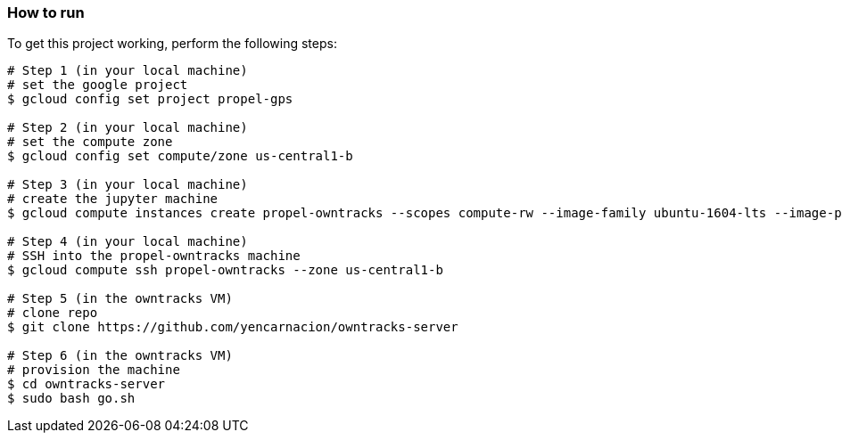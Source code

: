 

=== How to run
.To get this project working, perform the following steps:
----

# Step 1 (in your local machine)
# set the google project
$ gcloud config set project propel-gps

# Step 2 (in your local machine)
# set the compute zone
$ gcloud config set compute/zone us-central1-b

# Step 3 (in your local machine)
# create the jupyter machine
$ gcloud compute instances create propel-owntracks --scopes compute-rw --image-family ubuntu-1604-lts --image-project ubuntu-os-cloud --zone us-central1-b --scopes https://www.googleapis.com/auth/devstorage.read_write --machine-type g1-small --address 104.154.134.84

# Step 4 (in your local machine)
# SSH into the propel-owntracks machine
$ gcloud compute ssh propel-owntracks --zone us-central1-b

# Step 5 (in the owntracks VM)
# clone repo
$ git clone https://github.com/yencarnacion/owntracks-server

# Step 6 (in the owntracks VM)
# provision the machine
$ cd owntracks-server
$ sudo bash go.sh

----

